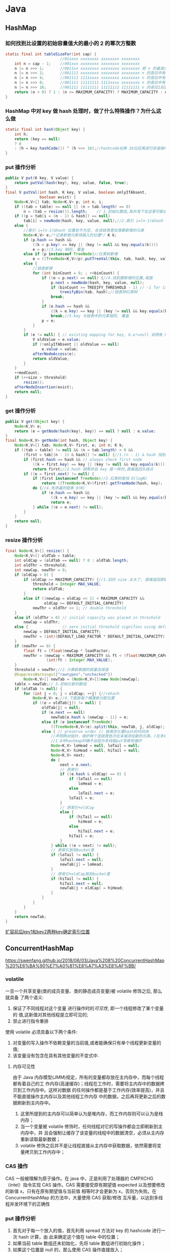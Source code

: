 * Java 
** HashMap
*** 如何找到比设置的初始容量值大的最小的 2 的幂次方整数
#+BEGIN_SRC java
static final int tableSizeFor(int cap) {
						//01xxxx xxxxxxxx xxxxxxxx xxxxxxxx
    int n = cap - 1;	//001xxx xxxxxxxx xxxxxxxx xxxxxxxx
    n |= n >>> 1;		//0011xx xxxxxxxx xxxxxxxx xxxxxxxx	把 n 的最高位为 1 的紧邻的右边的 1 位也置为了 1，这样高位中有连续两位都是 1
    n |= n >>> 2;		//001111 xxxxxxxx xxxxxxxx xxxxxxxx	n 的高位中有连续 4 个 1
    n |= n >>> 4;		//001111 1111xxxx xxxxxxxx xxxxxxxx	n 的高位中有连续 8 个 1
    n |= n >>> 8;		//001111 11111111 1111xxxx xxxxxxxx	n 的高位中有连续 16 个 1
    n |= n >>> 16;		//001111 11111111 11111111 11111111	n 的高位1后面都置为 1
    return (n < 0) ? 1 : (n >= MAXIMUM_CAPACITY) ? MAXIMUM_CAPACITY : n + 1;//010000 00000000 00000000 00000000	+1 后就相当于找比这个数大的最小的 2的整数次幂
}
#+END_SRC
*** HashMap 中对 key 做 hash 处理时，做了什么特殊操作？为什么这么做
#+BEGIN_SRC java
static final int hash(Object key) {
    int h;
    return (key == null) 
    ? 0 
    : (h = key.hashCode()) ^ (h >>> 16);//hashcode右移 16位后再进行异或操作，然后计算其对应的数组下标后，就被分到了不同的桶中，解决了哈希碰撞问题，思想就是把高位和低位混合进行计算，提高分散性
}
#+END_SRC
*** put 操作分析
#+BEGIN_SRC java
public V put(K key, V value) {
    return putVal(hash(key), key, value, false, true);
}
final V putVal(int hash, K key, V value, boolean onlyIfAbsent,
               boolean evict) {
    Node<K,V>[] tab; Node<K,V> p; int n, i;
    if ((tab = table) == null || (n = tab.length) == 0)
        n = (tab = resize()).length;    // 1.初始化数组,高并发下在这里可能会丢失数据
    if ((p = tab[i = (n - 1) & hash]) == null)
        tab[i] = newNode(hash, key, value, null);//2.索引 i=(n-1)&hash 位置处为空, 创建新节点
    else {
        //索引 i=(n-1)&hash 位置处不为空, 在该链表里处理要新增的元素
        Node<K,V> e;/*记录新增元素待插入的位置*/ K k;
        if (p.hash == hash &&
            ((k = p.key) == key || (key != null && key.equals(k))))
            e = p;//3.key 相同, 覆盖
        else if (p instanceof TreeNode)//红黑树新增
            e = ((TreeNode<K,V>)p).putTreeVal(this, tab, hash, key, value);
        else {
            //链表新增
            for (int binCount = 0; ; ++binCount) {
                if ((e = p.next) == null) {//4.找到要新增的位置,尾插
                    p.next = newNode(hash, key, value, null);
                    if (binCount >= TREEIFY_THRESHOLD - 1) // -1 for 1st
                        treeifyBin(tab, hash);//链表转红黑树
                    break;
                }
                if (e.hash == hash &&
                    ((k = e.key) == key || (key != null && key.equals(k))))
                    break;//5.key 与链表中的元素相同, 覆盖
                p = e;
            }
        }
        if (e != null) { // existing mapping for key, 6.e!=null 说明有 hash 冲突, e 即为要覆盖的位置
            V oldValue = e.value;
            if (!onlyIfAbsent || oldValue == null)
                e.value = value;
            afterNodeAccess(e);
            return oldValue;
        }
    }
    ++modCount;
    if (++size > threshold)
        resize();
    afterNodeInsertion(evict);
    return null;
}
#+END_SRC
*** get 操作分析
#+BEGIN_SRC java
public V get(Object key) {
    Node<K,V> e;
    return (e = getNode(hash(key), key)) == null ? null : e.value;
}
final Node<K,V> getNode(int hash, Object key) {
    Node<K,V>[] tab; Node<K,V> first, e; int n; K k;
    if ((tab = table) != null && (n = tab.length) > 0 &&
        (first = tab[(n - 1) & hash]) != null) {//1.(n - 1) & hash 找到 key 所在的位置
        if (first.hash == hash && // always check first node
            ((k = first.key) == key || (key != null && key.equals(k))))
            return first;//2.hash 相等并且 key 是一样的,直接返回头结点
        if ((e = first.next) != null) {
            if (first instanceof TreeNode)//3.红黑树查找 O(logN)
                return ((TreeNode<K,V>)first).getTreeNode(hash, key);
            do {//4.先序遍历链表 O(N)
                if (e.hash == hash &&
                    ((k = e.key) == key || (key != null && key.equals(k))))
                    return e;
            } while ((e = e.next) != null);
        }
    }
    return null;
}
#+END_SRC
*** resize 操作分析
#+BEGIN_SRC java
final Node<K,V>[] resize() {
    Node<K,V>[] oldTab = table;
    int oldCap = (oldTab == null) ? 0 : oldTab.length;
    int oldThr = threshold;
    int newCap, newThr = 0;
    if (oldCap > 0) {
        if (oldCap >= MAXIMUM_CAPACITY) {//1.旧的 size 太大了, 直接返回原数组
            threshold = Integer.MAX_VALUE;
            return oldTab;
        }
        else if ((newCap = oldCap << 1) < MAXIMUM_CAPACITY &&
                 oldCap >= DEFAULT_INITIAL_CAPACITY)
            newThr = oldThr << 1; // double threshold
    }
    else if (oldThr > 0) // initial capacity was placed in threshold
        newCap = oldThr;
    else {               // zero initial threshold signifies using defaults
        newCap = DEFAULT_INITIAL_CAPACITY;
        newThr = (int)(DEFAULT_LOAD_FACTOR * DEFAULT_INITIAL_CAPACITY);
    }
    if (newThr == 0) {
        float ft = (float)newCap * loadFactor;
        newThr = (newCap < MAXIMUM_CAPACITY && ft < (float)MAXIMUM_CAPACITY ?
                  (int)ft : Integer.MAX_VALUE);
    }
    threshold = newThr;//2.计算新数据的容量及阈值
    @SuppressWarnings({"rawtypes","unchecked"})
        Node<K,V>[] newTab = (Node<K,V>[])new Node[newCap];
    table = newTab;// 3.初始化新的数组
    if (oldTab != null) {
        for (int j = 0; j < oldCap; ++j) {//rehash
            Node<K,V> e;//4.下面是每个桶重新分配位置
            if ((e = oldTab[j]) != null) {
                oldTab[j] = null;
                if (e.next == null)
                    newTab[e.hash & (newCap - 1)] = e;
                else if (e instanceof TreeNode)
                    ((TreeNode<K,V>)e).split(this, newTab, j, oldCap);
                else { // preserve order // 链表优化重hash的代码块
                    //声明两对指针，维护两个连链表依次在末端添加新的元素。(在多线程操作的情况下，无非是第二个线程重复第一个线程一模一样的操作)
                    //1.8中hashmap的确不会因为多线程put导致死循环
                    Node<K,V> loHead = null, loTail = null;
                    Node<K,V> hiHead = null, hiTail = null;
                    Node<K,V> next;
                    do {
                        next = e.next;
                        // 原索引
                        if ((e.hash & oldCap) == 0) {
                            if (loTail == null)
                                loHead = e;
                            else
                                loTail.next = e;
                            loTail = e;
                        }
                        // 原索引+oldCap
                        else {
                            if (hiTail == null)
                                hiHead = e;
                            else
                                hiTail.next = e;
                            hiTail = e;
                        }
                    } while ((e = next) != null);
                    // 原索引放到bucket里
                    if (loTail != null) {
                        loTail.next = null;
                        newTab[j] = loHead;
                    }
                    // 原索引+oldCap放到bucket里
                    if (hiTail != null) {
                        hiTail.next = null;
                        newTab[j + oldCap] = hiHead;
                    }
                }
            }
        }
    }
    return newTab;
}
#+END_SRC
[[https://awps-assets.meituan.net/mit-x/blog-images-bundle-2016/4d8022db.png][扩容前后key1和key2两种key确定索引位置]]
** ConcurrentHashMap
https://swenfang.github.io/2018/06/03/Java%208%20ConcurrentHashMap%20%E6%BA%90%E7%A0%81%E8%A7%A3%E8%AF%BB/
*** volatile
一旦一个共享变量(类的成员变量、类的静态成员变量)被 volatile 修饰之后, 那么就具备
了两个语义:
1. 保证了不同线程对这个变量 进行操作时的[[内存可见性][可见性]], 即一个线程修改了某个变量的
 值,这新值对其他线程是立即可见的;
2. 禁止进行指令重排
 
使用 volatile 必须具备以下两个条件:
1. 对变量的写入操作不依赖变量的当前值,或者能确保只有单个线程更新变量的值;
2. 该变量没有包含在具有其他变量的不变式中.
**** 内存可见性
由于 Java 内存模型(JMM)规定，所有的变量都存放在主内存中，而每个线程都有着自己的工
作内存(高速缓存)；线程在工作时，需要将主内存中的数据拷贝到工作内存中。这样对数据
的任何操作都是基于工作内存(效率提高)，并且不能直接操作主内存以及其他线程工作内存
中的数据，之后再将更新之后的数据刷新到主内存中。
1. 这里所提到的主内存可以简单认为是堆内存，而工作内存则可以认为是栈内存；
2. 当一个变量被 volatile 修饰时，任何线程对它的写操作都会立即刷新到主内存中，并
   且会强制让缓存了该变量的线程中的数据清空，必须从主内存重新读取最新数据；
3. volatile 修饰之后并不是让线程直接从主内存中获取数据，依然需要将变量拷贝到工作内存中；
*** CAS 操作
CAS 一般被理解为原子操作。在 java 中，正是利用了处理器的 CMPXCHG（intel）指令实现 CAS
操作。CAS 需要接受原有期望值 expected 以及想要修改的新值 x，只有在原有期望值与当前值
相等时才会更新为 x，否则为失败。在 ConcurrentHashMap 的方法中，大量使用 CAS 获取/修改
互斥量，以达到多线程并发环境下的正确性
*** put 操作分析
1. 首先对于每一个放入的值，首先利用 spread 方法对 key 的 hashcode 进行一次 hash 计算，由
   此来确定这个值在 table 中的位置；
2. 如果当前 table 数组还未初始化，先将 table 数组进行初始化操作；
3. 如果这个位置是 null 的，那么使用 CAS 操作直接放入；
4. 如果这个位置存在结点，说明发生了 hash 碰撞，首先判断这个节点的类型。如果该节点
   fh==MOVED(代表 forwardingNode,数组正在进行扩容)的话，说明正在进行扩容；
5. 如果是链表节点（fh>0）,则得到的结点就是 hash 值相同的节点组成的链表的头节点。需
   要依次向后遍历确定这个新加入的值所在位置。如果遇到 hash 值与 key 值都与新加入节点
   是一致的情况，则只需要更新 value 值即可。否则依次向后遍历，直到链表尾插入这个结
   点；
6. 如果这个节点的类型是 TreeBin 的话，直接调用红黑树的插入方法进行插入新的节点；
7. 插入完节点之后再次检查链表长度，如果长度大于 8，就把这个链表转换成红黑树；
8. 对当前容量大小进行检查，如果超过了临界值（实际大小*加载因子）就需要扩容。
#+BEGIN_SRC java
  final V putVal(K key, V value, boolean onlyIfAbsent) {
      // 不允许 key 和 value 为空
      if (key == null || value == null) throw new NullPointerException();
      // 1.计算 key 的 hash 值(计算新节点的hash值)
      int hash = spread(key.hashCode()); // 返回 (h^(h>>>16))&HASH_BITS
      int binCount = 0;
      // 获取当前table，进入死循环,直到插入成功！
      for (Node<K,V>[] tab = table;;) { 
          Node<K,V> f; int n, i, fh;
          // 2. 如果当前 table 还没初始化先调用 initTable 方法将 tab 进行初始化
          if (tab == null || (n = tab.length) == 0)
              tab = initTable(); // 如果table为空，执行初始化，也即是延迟初始化
          // 3. tab中索引为i的位置的元素为null,则直接使用 CAS 将值插入即可
          // 如果bin为空，则采用cas算法赋值，无需加锁
          else if ((f = tabAt(tab, i = (n - 1) & hash)) == null) {
              if (casTabAt(tab, i, null,new Node<K,V>(hash, key, value, null)))
                  // 直接设置为桶首节点成功，退出死循环（出口之一）
                  break;              
          }
          // 4. 当前正在扩容
          // 当前桶首节点正在特殊的扩容状态下，当前线程尝试参与扩容
          // 然后重新进入死循环
          //f.hash == MOVED 表示为：ForwardingNode，说明其他线程正在扩容
          else if ((fh = f.hash) == MOVED) // MOVED = -1 
              tab = helpTransfer(tab, f); // 当发现其他线程扩容时，帮其扩容
         // 通过桶首节点，将新节点加入table
          else {
              V oldVal = null;
              // 获取桶首节点实例对象锁，进入临界区进行添加操作
              synchronized (f) {
                  // 再判断以此f是否仍是第一个Node，如果不是，退出临界区，重复添加操作
                  if (tabAt(tab, i) == f) {
                      //5. 当前为链表，在链表中插入新的键值对
                      if (fh >= 0) { // 桶首节点hash值>0，表示为链表
                          binCount = 1;
                          for (Node<K,V> e = f;; ++binCount) {
                              K ek;
                              // 找到hash值相同的key,覆盖旧值即可
                              if (e.hash == hash &&
                                  ((ek = e.key) == key ||
                                   (ek != null && key.equals(ek)))) {
                                  oldVal = e.val;
                                  // 仅 putIfAbsent() 方法中的 onlyIfAbsend 为 true;
                                  if (!onlyIfAbsent)
                                      // putIfAbsend() 包含 key 则返回 get ,否则 put 并返回
                                      e.val = value; 
                                  break;
                              }
                              Node<K,V> pred = e;
                              //如果到链表末尾仍未找到，则直接将新值插入到链表末尾即可
                              if ((e = e.next) == null) {
                                  pred.next = new Node<K,V>(hash, key,
                                                            value, null);
                                  break;
                              }
                          }
                      }
                      // 桶首节点为Node子类型TreeBin，表示为红黑树
                      // 6.当前为红黑树，将新的键值对插入到红黑树中
                      else if (f instanceof TreeBin) {
                          Node<K,V> p;
                          binCount = 2;
                          // 调用putTreeVal方法，插入新值
                          if ((p = ((TreeBin<K,V>)f).putTreeVal(hash, key,
                                                         value)) != null) {
                              // key已经存在，则替换
                              oldVal = p.val;
                              if (!onlyIfAbsent)
                                  p.val = value;
                          }
                      }
                  }
              }
               // 7.插入完键值对后再根据实际大小看是否需要转换成红黑树
              if (binCount != 0) {
                  if (binCount >= TREEIFY_THRESHOLD)
                      // 插入新节点后，达到链表转换红黑树阈值，则执行转换操作
                      // 此函数内部会判断是树化，还是扩容：tryPresize
                      treeifyBin(tab, i);
                  // 退出死循环（出口之二）
                  if (oldVal != null)
                      return oldVal;
                  break;
              }
          }
      }
      // 更新计算count时的base和counterCells数组
      //8.对当前容量大小进行检查，如果超过了临界值（实际大小*加载因子）就需要扩容 
      addCount(1L, binCount);
      return null;
  }
#+END_SRC
*** get 操作分析
e = tabAt(tab, (n - 1) & h)) != null, tabAt 用了 Unsafe 的 getObjectVolatile，对
volatile 域的写入操作 happens-before 于每一个后续对同一域的读操作。所以不管其他线程
对 table 链表或树的修改，都对 get 读取可见。
#+BEGIN_SRC java
  public V get(Object key) {
      Node<K,V>[] tab; Node<K,V> e, p; int n, eh; K ek;
       // 1. 重hash
      int h = spread(key.hashCode());

      // 2. table[i]桶节点的key与查找的key相同，则直接返回
      if ((tab = table) != null && (n = tab.length) > 0 &&
          // 唯一一处volatile读操作
          (e = tabAt(tab, (n - 1) & h)) != null) {  
          // 注意：因为容器大小为2的次方，所以 h mod n = h & (n -1)
      
          if ((eh = e.hash) == h) {// 如果hash值相等
              // 检查第一个Node
              if ((ek = e.key) == key || (ek != null && key.equals(ek)))
                  return e.val;
          }
          // hash为负表示是扩容中的ForwardingNode节点
          // 直接调用ForwardingNode的find方法(可以是代理到扩容中的nextTable)
          // 3. 当前节点hash小于0说明为树节点，在红黑树中查找即可
          else if (eh < 0)
              return (p = e.find(h, key)) != null ? p.val : null;
          // 遍历链表，对比key值
          // 通过next指针，逐一查找
          while ((e = e.next) != null) {
              //4. 从链表中查找，查找到则返回该节点的value，否则就返回null即可
              if (e.hash == h &&
                  ((ek = e.key) == key || (ek != null && key.equals(ek))))
                  return e.val;
          }
      }
      return null;
  }
#+END_SRC
*** transfer 操作分析
1. 构建一个 nextTable,它的容量是原来的两倍，这个操作是单线程完成的。新建 table 数组
   的代码为:Node<K,V>[] nt = (Node<K,V>[])new Node<?,?>[n << 1],在原容量大小的基
   础上右移一位。
2. 将原来 table 中的元素复制到 nextTable 中，主要是遍历复制的过程。根据运算得到当前
   遍历的数组的位置 i，然后利用 tabAt 方法获得 i 位置的元素再进行判断：
   - 如果这个位置为空，就在原 table 中的 i 位置放入 forwardNode 节点，这个也是触发并发扩容的关键点；
   - 如果这个位置是 Node 节点（fh>=0），如果它是一个链表的头节点，就构造一个反序链
     表，把他们分别放在 nextTable 的 i 和 i+n 的位置上
   - 如果这个位置是 TreeBin 节点（fh<0），也做一个反序处理，并且判断是否需要
     untreefi，把处理的结果分别放在 nextTable 的 i 和 i+n 的位置上
   - 遍历过所有的节点以后就完成了复制工作，这时让 nextTable 作为新的 table，并且更
     新 sizeCtl 为新容量的 0.75 倍 ，完成扩容。设置为新容量的 0.75 倍代码为 sizeCtl =
     (n << 1) - (n >>> 1)，仔细体会下是不是很巧妙，n<<1 相当于 n 右移一位表示 n 的两
     倍即 2n,n>>>1 左右一位相当于 n 除以 2 即 0.5n,然后两者相减为 2n-0.5n=1.5n,是不是刚
     好等于新容量的 0.75 倍即 2n*0.75=1.5n。
#+BEGIN_SRC java
  private final void transfer(Node<K,V>[] tab, Node<K,V>[] nextTab) {
      int n = tab.length, stride;
      //计算每次迁移的node个数（MIN_TRANSFER_STRIDE该值作为下限，以避免扩容线程过多）
      if ((stride = (NCPU > 1) ? (n >>> 3) / NCPU : n) < MIN_TRANSFER_STRIDE)
          // 确保每次迁移的node个数不少于16个
          stride = MIN_TRANSFER_STRIDE; 
      // nextTab为扩容中的临时table
      if (nextTab == null) {
          try {
              //扩容一倍  
              @SuppressWarnings("unchecked")
              // 1. 新建一个 node 数组，容量为之前的两倍
              Node<K,V>[] nt = (Node<K,V>[])new Node<?,?>[n << 1];
              nextTab = nt;
          } catch (Throwable ex) {      // try to cope with OOME
              sizeCtl = Integer.MAX_VALUE;
              return;
          }
          nextTable = nextTab;
          // transferIndex为扩容复制过程中的桶首节点遍历索引
          // 所以从n开始，表示从后向前遍历
          transferIndex = n;
      }
      int nextn = nextTab.length;
      // ForwardingNode是Node节点的直接子类，是扩容过程中的特殊桶首节点
      // 该类中没有key,value,next
      // hash值为特定的-1
      // 附加Node<K,V>[] nextTable变量指向扩容中的nextTab
      // 在find方法中，将扩容中的查询操作导入到nextTab上
      //2. 新建forwardingNode引用，在之后会用到
      ForwardingNode<K,V> fwd = new ForwardingNode<K,V>(nextTab);
      boolean advance = true;
      // 循环的关键变量，判断是否已经扩容完成，完成就 return , 退出循环
      boolean finishing = false; 
       //【1】逆序迁移已经获取到的hash桶集合，如果迁移完毕，则更新transferIndex，
       // 获取下一批待迁移的hash桶
       //【2】如果transferIndex=0，表示所以hash桶均被分配，将i置为-1，
      // 准备退出transfer方法
      for (int i = 0, bound = 0;;) {
          Node<K,V> f; int fh;
          // 3. 确定遍历中的索引i（更新待迁移的hash桶索引）
          // 循环的关键 i , i-- 操作保证了倒叙遍历数组
          while (advance) {
              int nextIndex, nextBound;
              // 更新迁移索引i
              if (--i >= bound || finishing)
                  advance = false;
              // transferIndex = 0表示table中所有数组元素都已经有其他线程负责扩容
              // nextIndex=transferIndex=n=tab.length(默认16)
              else if ((nextIndex = transferIndex) <= 0) {
                  // transferIndex<=0表示已经没有需要迁移的hash桶，
                  // 将i置为-1，线程准备退出
                  i = -1;
                  advance = false;
              }
           //cas无锁算法设置 transferIndex = transferIndex - stride     
           // 尝试更新transferIndex，获取当前线程执行扩容复制的索引区间
           // 更新成功，则当前线程负责完成索引为(nextBound，nextIndex)之间的桶首节点扩容
           //当迁移完bound这个桶后，尝试更新transferIndex，获取下一批待迁移的hash桶
              else if (U.compareAndSwapInt
                       (this, TRANSFERINDEX, nextIndex,
                        nextBound = (nextIndex > stride ?
                                     nextIndex - stride : 0))) {
                  bound = nextBound;
                  i = nextIndex - 1;
                  advance = false;
              }
          } //退出transfer
          //4.将原数组中的元素复制到新数组中去
          //4.5 for循环退出，扩容结束修改sizeCtl属性
  // i<0 说明已经遍历完旧的数组tab;i>=n什么时候有可能呢？在下面看到i=n,所以目前i最大应该是n吧
  // i+n>=nextn,nextn=nextTab.length,所以如果满足i+n>=nextn说明已经扩容完成
          if (i < 0 || i >= n || i + n >= nextn) {
              int sc;
              if (finishing) {   // a
                  //最后一个迁移的线程，recheck后，做收尾工作，然后退出
                  nextTable = null;
                  table = nextTab;
                  // 扩容成功，设置新sizeCtl，仍然为总大小的0.75
                  sizeCtl = (n << 1) - (n >>> 1);
                  return;
              }
        
              // 第一个扩容的线程，执行transfer方法之前，会设置 sizeCtl = 
              // (resizeStamp(n) << RESIZE_STAMP_SHIFT) + 2)  
              // 后续帮其扩容的线程，执行transfer方法之前，会设置 sizeCtl = sizeCtl+1
              // 每一个退出transfer的方法的线程，退出之前，会设置 sizeCtl = sizeCtl-1
              // 那么最后一个线程退出时：
              // 必然有sc == (resizeStamp(n) << RESIZE_STAMP_SHIFT) + 2)，
              // 即 (sc - 2) == resizeStamp(n) << RESIZE_STAMP_SHIFT
          
              if (U.compareAndSwapInt(this, SIZECTL, sc = sizeCtl, sc - 1)) {                  
                  // 如果有多个线程进行扩容，那么这个值在第二个线程以后就不会相等，因为 
                  // sizeCtl 已经被减1了，所以后面的线程只能直接返回，
                  // 始终保证只有一个线程执行了a(上面的注释a)
                  if ((sc - 2) != resizeStamp(n) << RESIZE_STAMP_SHIFT)
                      return;
                  // finishing 和 advance 保证线程已经扩容完成了可以退出循环
                  finishing = advance = true;
                  //最后退出的线程要重新check下是否全部迁移完毕
                  i = n;
              }
          }
          // 当前table节点为空，不需要复制，直接放入ForwardingNode
          //4.1 当前数组中第i个元素为null，用CAS设置成特殊节点forwardingNode(可以理解成占位符)
          // 如果 tab[i] 为 null,那么就把 fwd 插入到 tab[i],表明这个节点已经处理过了
          else if ((f = tabAt(tab, i)) == null)
              advance = casTabAt(tab, i, null, fwd);
          // 当前table节点已经是ForwardingNode
          // 表示已经被其他线程处理了，则直接往前遍历
          // 通过CAS读写ForwardingNode节点状态，达到多线程互斥处理
          // 4.2 如果遍历到ForwardingNode节点说明这个点已经被处理过了直接跳过
          // 这里是控制并发扩容的核心
          // 如果 f.hash=-1 的话说明该节点为 ForwardingNode,说明该节点已经处理过了
          else if ((fh = f.hash) == MOVED)
              advance = true; 
          //迁移node节点
          else {
              // 锁住当前桶首节点
              synchronized (f) {
                  if (tabAt(tab, i) == f) {
                      Node<K,V> ln, hn;
                      // 链表节点复制(链表迁移)
                      if (fh >= 0) {
                      // 4.3 处理当前节点为链表的头结点的情况，构造两个链表，一个是原链表  
                      // 另一个是原链表的反序排列
                          int runBit = fh & n;
                          Node<K,V> lastRun = f;
              //将node链表，分成2个新的node链表
              // 这边还对链表进行遍历，这边的算法和hashMap的算法又不一样了，对半拆分
              // 把链表拆分为，hash&n 等于0和不等于0的，然后分别放在新表的i和i+n位置             
              // 此方法同 HashMap 的 resize
                          for (Node<K,V> p = f.next; p != null; p = p.next) {
                              int b = p.hash & n;
                              if (b != runBit) {
                                  runBit = b;
                                  lastRun = p;
                              }
                          }
                          if (runBit == 0) {
                              ln = lastRun;
                              hn = null;
                          }
                          else {
                              hn = lastRun;
                              ln = null;
                          }
                          for (Node<K,V> p = f; p != lastRun; p = p.next) {
                              int ph = p.hash; K pk = p.key; V pv = p.val;
                              if ((ph & n) == 0)
                                  ln = new Node<K,V>(ph, pk, pv, ln);
                              else
                                  hn = new Node<K,V>(ph, pk, pv, hn);
                          }
                          //将新node链表赋给nextTab
                          //在nextTable的i位置上插入一个链表
                          setTabAt(nextTab, i, ln);
                          //在nextTable的i+n的位置上插入另一个链表
                          setTabAt(nextTab, i + n, hn);
                          // 扩容成功后，设置ForwardingNode节点
                          //在table的i位置上插入forwardNode节点表示已经处理过该节点
                          // 把已经替换的节点的旧tab的i的位置用fwd替换，fwd包含nextTab
                          setTabAt(tab, i, fwd);
                          //设置advance为true 返回到上面的while循环中 就可以执行i--操作
                          advance = true;
                      }
                      // 红黑树节点复制(红黑树迁移)
                      //4.4 处理当前节点是TreeBin时的情况，操作和上面的类似
                      else if (f instanceof TreeBin) {
                          TreeBin<K,V> t = (TreeBin<K,V>)f;
                          TreeNode<K,V> lo = null, loTail = null;
                          TreeNode<K,V> hi = null, hiTail = null;
                          int lc = 0, hc = 0;
                          for (Node<K,V> e = t.first; e != null; e = e.next) {
                              int h = e.hash;
                              TreeNode<K,V> p = new TreeNode<K,V>
                                  (h, e.key, e.val, null, null);
                              if ((h & n) == 0) {
                                  if ((p.prev = loTail) == null)
                                      lo = p;
                                  else
                                      loTail.next = p;
                                  loTail = p;
                                  ++lc;
                              }
                              else {
                                  if ((p.prev = hiTail) == null)
                                      hi = p;
                                  else
                                      hiTail.next = p;
                                  hiTail = p;
                                  ++hc;
                              }
                          }
                          // 判断扩容后是否还需要红黑树
                          ln = (lc <= UNTREEIFY_THRESHOLD) ? untreeify(lo) :
                              (hc != 0) ? new TreeBin<K,V>(lo) : t;
                          hn = (hc <= UNTREEIFY_THRESHOLD) ? untreeify(hi) :
                              (lc != 0) ? new TreeBin<K,V>(hi) : t;
                          setTabAt(nextTab, i, ln);
                          setTabAt(nextTab, i + n, hn);
                          // 扩容成功后，设置ForwardingNode节点
                          setTabAt(tab, i, fwd);
                          advance = true;
                      }
                  }
              }
          }
      }
  }
#+END_SRC
*** initTable 操作分析
若当前已经有一个线程正在初始化即 sizeCtl 值变为-1，这个时候其他线程在 If 判断为 true
从而调用 Thread.yield()让出 CPU 时间片。正在进行初始化的线程会调用
U.compareAndSwapInt 方法将 sizeCtl 改为-1 即正在初始化的状态。
#+BEGIN_SRC java
  private final Node<K,V>[] initTable() {
      Node<K,V>[] tab; int sc;
      while ((tab = table) == null || tab.length == 0) {
          // 前文提及sizeCtl是重要的控制变量
          // sizeCtl = -1 表示正在初始化
          if ((sc = sizeCtl) < 0)
              // 已经有其他线程在执行初始化，则主动让出cpu
              // 1. 保证只有一个线程正在进行初始化操作
              Thread.yield();
      
          // 利用CAS操作设置sizeCtl为-1
          // 设置成功表示当前线程为执行初始化的唯一线程
          // 此处进入临界区
          else if (U.compareAndSwapInt(this, SIZECTL, sc, -1)) {
              try {
                  // 由于让出cpu的线程也会后续进入该临界区
                  // 需要进行再次确认table是否为null
                  if ((tab = table) == null || tab.length == 0) {
                      // 2. 得出数组的大小
                      int n = (sc > 0) ? sc : DEFAULT_CAPACITY;
                      @SuppressWarnings("unchecked")
                      // 3. 这里才真正的初始化数组，即分配Node数组
                      Node<K,V>[] nt = (Node<K,V>[])new Node<?,?>[n];
                      table = tab = nt;
                      // 默认负载为0.75
                      // 4. 计算数组中可用的大小：实际大小n*0.75（加载因子）
                      sc = n - (n >>> 2);
                  }
              } finally {
                  sizeCtl = sc;
              }
              // 退出死循环的唯一出口
              break;
          }
      }
      return tab;
  }
#+END_SRC
** CopyOnWriteArrayList
CopyOnWrite 容器也是一种读写分离的思想，延时更新的策略是通过在写的时候针对的是不
同的数据容器来实现的，放弃数据实时性达到数据的最终一致性。
#+BEGIN_SRC java
  public boolean add(E e) {
      final ReentrantLock lock = this.lock;
      //1. 使用Lock,保证写线程在同一时刻只有一个
      lock.lock();
      try {
          //2. 获取旧数组引用
          Object[] elements = getArray();
          int len = elements.length;
          //3. 创建新的数组，并将旧数组的数据复制到新数组中
          Object[] newElements = Arrays.copyOf(elements, len + 1);
          //4. 往新数组中添加新的数据
          newElements[len] = e;
          //5. 将旧数组引用指向新的数组
          setArray(newElements);
          return true;
      } finally {
          lock.unlock();
      }
  }
#+END_SRC
***  优点
 1. 数据一致性完整，为什么？因为加锁了，并发数据不会乱
 2. 解决了像 ArrayList、Vector 这种集合多线程遍历迭代问题，记住，Vector 虽然线程安
    全，只不过是加了 synchronized 关键字，迭代问题完全没有解决
*** 缺点
 1. 耗内存(写时复制)
 2. 数据一致性延迟
*** 使用场景
 1. 读多写少（白名单，黑名单，商品类目的访问和更新场景），为什么？因为写的时候会
    复制新集合
 2. 集合不大，为什么？因为写的时候会复制新集合
 3. 实时性要求不高，为什么，因为有可能会读取到旧的集合数据
** ThreadPoolExecutor
1. 调用 ThreadPoolExecutor 的 execute 提交线程，首先检查 CorePool，如果 CorePool 内的线
   程小于 CorePoolSize，新创建线程执行任务。
2. 如果当前 CorePool 内的线程大于等于 CorePoolSize，那么将线程加入到 BlockingQueue。
3. 如果不能加入 BlockingQueue，在小于 MaxPoolSize 的情况下创建线程执行任务。
4. 如果线程数大于等于 MaxPoolSize，那么执行拒绝策略。
*** 线程池的创建
1. corePoolSize  核心线程池大小
2. maximumPoolSize  线程池最大容量
3. keepAliveTime 线程存活时间
4. unit 时间单位
5. workQueue 工作任务队列
6. threadFactory 线程工厂
7. handler 拒绝策略
   - AbortPolicy 抛异常,拒绝
   - DiscardPolicy 什么都不做,丢弃
   - DiscardOldestPolicy 丢弃最老的任务
   - CallerRunsPolicy 在当前线程执行任务
#+BEGIN_SRC java
  public ThreadPoolExecutor(int corePoolSize,
                            int maximumPoolSize,
                            long keepAliveTime,
                            TimeUnit unit,
                            BlockingQueue<Runnable> workQueue,
                            ThreadFactory threadFactory,
                            RejectedExecutionHandler handler) {
      if (corePoolSize < 0 ||
          maximumPoolSize <= 0 ||
          maximumPoolSize < corePoolSize ||
          keepAliveTime < 0)
          throw new IllegalArgumentException();
      if (workQueue == null || threadFactory == null || handler == null)
          throw new NullPointerException();
      this.corePoolSize = corePoolSize;
      this.maximumPoolSize = maximumPoolSize;
      this.workQueue = workQueue;
      this.keepAliveTime = unit.toNanos(keepAliveTime);
      this.threadFactory = threadFactory;
      this.handler = handler;
  }
#+END_SRC
**** allowCoreThreadTimeOut
1. false. default core threads stay alive even when idle.
2. true. core threads use keepAliveTime to time out waiting for work.
允许核心线程超过空闲时间被销毁
**** prestartAllCoreThreads & prestartCoreThread
By default, even core threads are initially created and
started only when new tasks arrive, but this can be overridden
dynamically using method {@link #prestartCoreThread} or {@link
#prestartAllCoreThreads}.  You probably want to prestart threads if
you construct the pool with a non-empty queue.
预创建核心线程
***  线程池状态
[[./images/threadpoolexecutor状态转移.png][状态转移图]]
#+BEGIN_SRC java
  private static final int COUNT_BITS = Integer.SIZE - 3;
  private static final int CAPACITY   = (1 << COUNT_BITS) - 1;
  // runState is stored in the high-order bits
  private static final int RUNNING    = -1 << COUNT_BITS; //运行状态，可以添加新任务，也可以处理阻塞队列中的任务。
  private static final int SHUTDOWN   =  0 << COUNT_BITS; //待关闭状态，不再接受新的任务，会继续处理阻塞队列中的任务。 
  private static final int STOP       =  1 << COUNT_BITS; //停止状态，不再接受新的任务，不会执行阻塞队列中的任务，打断正在执行的任务。 
  private static final int TIDYING    =  2 << COUNT_BITS; //整理状态，所有任务都处理完毕，workerCount为0，线程转到该状态将会运行terminated()钩子方法。
  private static final int TERMINATED =  3 << COUNT_BITS; //终止状态，terminated()方法执行完毕。
  // Packing and unpacking ctl
  private static int runStateOf(int c)     { return c & ~CAPACITY; }
  private static int workerCountOf(int c)  { return c & CAPACITY; }
  private static int ctlOf(int rs, int wc) { return rs | wc; }
#+END_SRC
** ThreadLocal
http://www.jasongj.com/java/threadlocal/
1. ThreadLocal 并不是用来解决线程间共享数据的问题;
2. ThreadLocal 通过隐式的在不同线程内创建独立实例副本避免了实例线程安全的问题;
3. 每个线程持有一个 ThreadLocalMap, 并维护了 ThreadLocal 对象与具体实例的映射, 该
   ThreadLocalMap 由于只被持有它的线程访问, 故不存在线程安全及锁的问题;
4. ThreadLocalMap 的 Entry 对 ThreadLocal 的引用为弱引用, 避免了 ThreadLocal 对象
   无被回收的问题;
5. ThreadLocalMap 的 set 方法通过 replaceStaleEntry 方法回收键为 null 的 Entry 对
   象的值(即具体的实例)以及 Entry 对象本身从而防止内存泄漏;
6. ThreadLocal 适用于在线程间隔离
***  设置实例
该方法先获取该线程的 ThreadLocalMap 对象，然后直接将 ThreadLocal 对象（即代码中
的 this）与目标实例的映射添加进 ThreadLocalMap 中。当然，如果映射已经存在，就直
接覆盖。另外，如果获取到的 ThreadLocalMap 为 null，则先创建该 ThreadLocalMap 对
象。
#+BEGIN_SRC java
  public void set(T value) {
    Thread t = Thread.currentThread();
    ThreadLocalMap map = getMap(t);
    if (map != null)
      map.set(this, value);
    else
      createMap(t, value);
  }
#+END_SRC
***  读取实例
获取到 ThreadLocalMap 后，通过 map.getEntry(this)方法获取该 ThreadLocal 在当前线
程的 ThreadLocalMap 中对应的 Entry。该方法中的 this 即当前访问的 ThreadLocal 对
象。

如果获取到的 Entry 不为 null，从 Entry 中取出值即为所需访问的本线程对应的实例。
如果获取到的 Entry 为 null，则通过 setInitialValue()方法设置该 ThreadLocal 变量在
该线程中对应的具体实例的初始值。
#+BEGIN_SRC java
  public T get() {
    Thread t = Thread.currentThread();
    ThreadLocalMap map = getMap(t);
    if (map != null) {
      ThreadLocalMap.Entry e = map.getEntry(this);
      if (e != null) {
        @SuppressWarnings("unchecked")
        T result = (T)e.value;
        return result;
      }
    }
    return setInitialValue();
  }
  ThreadLocalMap getMap(Thread t) {
    return t.threadLocals;
  }
#+END_SRC
***  防止内存泄漏
对于已经不再被使用且已被回收的 ThreadLocal 对象，它在每个线程内对应的实例由于被
线程的 ThreadLocalMap 的 Entry 强引用，无法被回收，可能会造成内存泄漏。

针对该问题，ThreadLocalMap 的 set 方法中，通过 replaceStaleEntry 方法将所有键为
null 的 Entry 的值设置为 null，从而使得该值可被回收。另外，会在 rehash 方法中通
过 expungeStaleEntry 方法将键和值为 null 的 Entry 设置为 null 从而使得该 Entry
可被回收。通过这种方式，ThreadLocal 可防止内存泄漏。
#+BEGIN_SRC java
  private void set(ThreadLocal<?> key, Object value) {
    Entry[] tab = table;
    int len = tab.length;
    int i = key.threadLocalHashCode & (len-1);

    for (Entry e = tab[i]; e != null; e = tab[i = nextIndex(i, len)]) {
      ThreadLocal<?> k = e.get();
      if (k == key) {
        e.value = value;
        return;
      }
      if (k == null) {
        replaceStaleEntry(key, value, i);
        return;
      }
    }
    tab[i] = new Entry(key, value);
    int sz = ++size;
    if (!cleanSomeSlots(i, sz) && sz >= threshold)
      rehash();
  }
#+END_SRC
***  适用场景
 1. 每个线程需要自己单独的实例
 2. 实例需要在多个方法中共享, 但是不希望被多个线程共享
** AbstractQueuedSynchronizer
*** ReentrantLock  可重入锁
https://mp.weixin.qq.com/s?__biz=MzU0OTk3ODQ3Ng==&mid=2247484094&idx=1&sn=b337161f934b1c27ff1f059350ef5e65&chksm=fba6eabdccd163abc8978b65e155d79a133f20ee8a5bff79a33ed20a050c2bd576581db69fe6&mpshare=1&scene=1&srcid=0608yIcfsyrDG1NIBSsF58jq%23rd
****  公平锁
#+BEGIN_SRC java
  protected final boolean tryAcquire(int acquires) {
      final Thread current = Thread.currentThread();
      int c = getState();
      if (c == 0) {
          if (!hasQueuedPredecessors()/*先判断 AQS 的等待队列里是不是有其他线程在排队*/ &&
              compareAndSetState(0, acquires)) {
              setExclusiveOwnerThread(current);
              return true;
          }
      }
      else if (current == getExclusiveOwnerThread()) {
          int nextc = c + acquires;
          if (nextc < 0)
              throw new Error("Maximum lock count exceeded");
          setState(nextc);
          return true;
      }
      return false;
  }
#+END_SRC

**** 非公平锁

*** ReentrantReadWriteLock 读写锁
适合读多写少的高并发场景, 类似 Eureka 等服务注册中心的服务注册表.
加读锁时, 其他线程可以并发读, 不能并发写; 加写锁时, 不能并发读写.
* 缓存
** 缓存穿透
1. 什么是缓存穿透?
   #+begin_example
   正常情况查询的数据都是存在的. 当查询一条压根儿数据库中根本就不存在的数据, 也
   就是缓存和数据库都查询不到这条数据，但是请求每次都会打到数据库上面去.  这种查
   询不存在的数据的查询就是*缓存穿透*
   #+end_example
2. 穿透带来的问题
   #+begin_example
   试想一下，如果有黑客会对你的系统进行攻击，拿一个不存在的id 去查询数据，会产生
   大量的请求到数据库去查询。可能会导致你的数据库由于压力过大而宕掉。
   #+end_example
3. 解决办法
   - 缓存空值
     #+begin_example
     之所以会发生穿透，就是因为缓存中没有存储这些空数据的key。从而导致每次查询都
     到数据库去了。
     那么我们就可以为这些key对应的值设置为null 丢到缓存里面去。后面再出现查询这
     个key 的请求的时候，直接返回null 。
     这样，就不用在到数据库中去走一圈了，但是别忘了设置过期时间。
     #+end_example
   - BloomFilter
     #+begin_example
     在缓存之前在加一层 BloomFilter ，在查询的时候先去 BloomFilter 去查询 key 是
     否存在，如果不存在就直接返回，存在再走查缓存 -> 查 DB。
     #+end_example
4. 使用场景
   - 针对异常 key 较多,请求重复率较低的数据,没有必要进行缓存,使用 BloomFilter 直接
     过滤掉
   - 对于有限的空数据的 key,重复率较高的,可以缓存空值解决
** 缓存击穿
1. 什么是缓存击穿?
   #+begin_example
   在平常高并发的系统中，大量的请求同时查询一个 key 时，此时这个key正好失效了，
   就会导致大量的请求都打到数据库上面去。这种现象我们称为缓存击穿。
   #+end_example
2. 击穿带来的问题
   #+begin_example
   某一时刻数据库请求量剧增
   #+end_example
3. 如何解决
   #+begin_example
   击穿现象是多个线程同时去查询数据库的这条数据，那么我们可以在第一个查询数据的
   请求上使用一个 互斥锁来锁住它。其他的线程走到这一步拿不到锁就等着，等第一个线
   程查询到了数据，然后做缓存。后面的线程进来发现已经有缓存了，就直接走缓存。
   #+end_example
** 缓存雪崩
 1. 什么是缓存雪崩
    #+begin_example
    某一时刻发生大规模的缓存失效的情况，比如你的缓存服务宕机了，会有大量的请求进
    来直接打到DB上面。结果就是DB 扛不住, 挂掉
    #+end_example
 2. 解决办法
    - 事前, 使用集群缓存, 保证缓存服务的高可用
    - 事中, ehcahe 本地缓存+Hystrix 限流&降级, 避免 MySQL 被打死
    - 事后, 开启 Redis 持久化机制, 尽快回复缓存集群
** 解决热点数据集中失效的问题
对于一些热点数据来说, 当缓存失效以后会有大量的请求打到数据库, 可能导致数据库崩溃
1. 设置不同的失效时间
2. 互斥锁
** Redis 数据结构
1. String
   - int 节省内存，Redis 默认缓存了 10000 个整型值
   - embstr 长度<=44, 空间分配和释放次数从 raw 的两次降为一次
   - raw 长度>44, 没有优化
2. Set
   Set 是一个特殊的 value 为空的 Hash
   - intset Set 集合中必须是 64 位有符号的十进制整型，元素个数不能超过
     =set-max-intset-entries= （512）配置
   - hashtable
3. Sorted-Set
   - ziplist 元素个数小于 =zset-max-ziplist-entries= （128）配置，所有值都小于
     =zset-max-ziplist-value= （64）配置
   - skiplist
4. List
   - linkedlist
   - ziplist
5. Hash
   - ziplist 元素个数小于 =hash-max-ziplist-entries=（512） 配置，所有值都小于
     =hash-max-ziplist-value= （64b）配置
   - hashtable
6. BitMap String 数据结构，只不过操作的粒度变成了位，即 bit。因为 String 类型最大长
   度为 512MB，所以 bitmap 最多可以存储 2^32 个 bit。
7. GeoHash
8. HyperLogLog
9. Streams
** Redis 删除策略
1. 被动删除 读写一个已过期的 key 时触发
2. 主动删除 定期巡检删除过期的 key，直到占比降到 25%以下，一般是采用 LRU 策略
3. 内存使用达到阈值时触发
* MQ
| 特性                   | ActiveMQ        | RabbitMQ       | RocketMQ          | Kafka                 |
|------------------------+-----------------+----------------+-------------------+-----------------------|
| 单机吞吐               | 万              | 万             | 10 万             | 10 万,大数据系统      |
| topic 数量对吞吐的影响 | -               | -              | 几百到几千        | 几十到几百            |
| 时效性                 | ms              | um             | ms                | ms                    |
| 可用性                 | 主从架构,高可用 | 同 ActiveMQ    | 分布式架构,非常高 | 分分布式架构+副本机制 |
| 消息可靠性             | 较低概率丢数据  | 基本不丢       | 0 丢失            | 0 丢失                |
| 功能支持               | 完备            | 并发/性能/延时 | 完备              | 功能简单              |

** 为什么要引入消息中间件
 1. 系统解耦
 2. 复杂调用链路异步调用
 3. 流量削峰
** 引入消息中间件的缺点
 1. 系统可用性下降
 2. 系统稳定性下降
 3. 分布式一致性问题
** kafka 保证高可用
[[./images/kafka-after.png][kafka 保证高可用]]
** kafka 消息的可靠性传输
 1. 消费端自动提交 offset,未处理消息就宕机. 关闭自动提交 offset, 处理完消息后手
    动 offset
 2. kafka 丢失数据. follower 有数据未同步, 选举成为 leader 后导致消息丢失.
    - 设置=replication.factor=参数>1, 一般设 2 个副本
    - 设置=min.insync.replicas=参数>0, 一般设 1, leader 至少要感知到有 1 个
      follower 跟上自己的进度
    - producer 端设置=acks=all=, 写入所有 replica 后, 才认为写成功
    - producer 端设置=retries=MAX=, 一旦写入失败, 就无限重试
** kafka 保证消息的顺序性
 1. 一个 topic，一个 partition(partition 内是有序的)，一个 consumer，内部单线程
    消费，单线程吞吐量太低，一般不会用这个。
 2. 写 N 个内存 queue，具有相同 key 的数据都到同一个内存 queue；然后对于 N 个线
    程，每个线程分别消费一个内存 queue 即可，这样就能保证顺序性。

** MQ 如何保证幂等性
1. 比如你拿个数据要写库，你先根据主键查一下，如果这数据都有了，你就别插入了，
   update 一下好吧。
2. 比如你是写 Redis，那没问题了，反正每次都是 set，天然幂等性。
3. 比如你不是上面两个场景，那做的稍微复杂一点，你需要让生产者发送每条数据的时候，
   里面加一个全局唯一的 id，类似订单 id 之类的东西，然后你这里消费到了之后，先根
   据这个 id 去比如 Redis 里查一下，之前消费过吗？如果没有消费过，你就处理，然后
   这个 id 写 Redis。如果消费过了，那你就别处理了，保证别重复处理相同的消息即可。
4. 比如基于数据库的唯一键来保证重复数据不会重复插入多条。因为有唯一键约束了，重
   复数据插入只会报错，不会导致数据库中出现脏数据。
* ElasticSearch
version:5.6.3 文档数:77 亿 3T 服务器:18/500G/16G
** ES 的分布式架构原理
底层基于 Lucene, 在多台机器上启动多个 es 进程实例, 组成一个 es 集群. 一个索引拆分成多
个 shard, 每个 shard 存储部分数据, 支持横向扩展, 提高性能. 每个 shard 的数据会有至少
一个 =replica shard=, =primary shard= 写入数据之后会将数据同步到其他 =replica
shard= 上去. 

es 集群多个节点，会自动选举一个节点为 master 节点，这个 master 节点
其实就是干一些管理的工作的，比如维护索引元数据、负责切换 primary shard 和
replica shard 身份等。要是 master 节点宕机了，那么会重新选举一个节点为 master 节
点。

如果是非 master 节点宕机了，那么会由 master 节点，让那个宕机节点上的 primary
shard 的身份转移到其他机器上的 replica shard。接着你要是修复了那个宕机机器，重启
了之后，master 节点会控制将缺失的 replica shard 分配过去，同步后续修改的数据之类
的，让集群恢复正常。
** ES 的写入过程
1. 客户端发送请求到 =coordinating node= 协调节点;
2. =coordinating node= 对 document 进行 *路由*, 将请求转发给有对应 =primary shard=
   的节点;
3. =primary shard= 处理请求, 然后将数据同步到 =replica shard=;
4. =coordinating node= 返回响应结果给客户端.
** ES 的查询过程
*** 通过 doc id 查询
1. 客户端发送请求到 =coordinating node=;
2. =coordinating node= 使用 =round-robin= 随机轮询算法对 =doc id= 进行哈希路由,
   随机选一个 shard 转发请求;
3. 接收请求的 node 返回 document 给 =coordinating node=;
4. =coordinating node= 返回 document 给客户端.
** ES 的搜索过程
1. 客户端发送请求到 =coordinating node=;
2. =coordinating node= 将请求发送到每个分片的 =primary shard= 或者 =replica shard=;
3. 查询阶段: 每个 shard 将自己搜索到的 =doc id= 发送给 =coordinating node=, 协调节
   点进行数据的合并、排序、分页等操作, 产出最终结果;
4. fetch 阶段: 由协调节点根据 =doc id= 去各个节点上拉取实际的 =document=, 最终返
   回给客户端;
** ES 写数据底层原理
file:images/es-write-detail.png
1. =primary shard= 同时写入内存 buffer 和 translog;
2. 每隔一秒或 buffer 满时, buffer 中的数据会 refresh 到 segment 中, 而后进入 os cache,
   一旦 segment 进入 os cache, 数据就可以被搜索到, =refresh时间可以手动设置, 也可以
   手动触发refresh=;
3. 清空 buffer, translog 不处理;
4. 重复 1-3, translog 不断增大, 每 30 分钟或者 translog 太大时触发 commit 操作;
5. 将 buffer 中的内容 refresh 到 segment, 并清空 buffer;
6. 将一个 commit point 文件写入磁盘, 标识此次 commit 对应的 segment;
7. 执行 fsync 将 os cache 中的数据强制刷新到磁盘;
8. 删除 translog 文件;

translog 其实也是先写入 os cache 的，默认每隔 5 秒刷一次到磁盘中去，所以默认情况
下，可能有 5 秒的数据会仅仅停留在 buffer 或者 translog 文件的 os cache 中，如果
此时机器挂了，会丢失 5 秒钟的数据。但是这样性能比较好，最多丢 5 秒的数据。也可以
将 translog 设置成每次写操作必须是直接 fsync 到磁盘，但是性能会差很多。
** ES 删除/更新数据底层原理
如果是删除操作，commit 的时候会生成一个 .del 文件，里面将某个 doc 标识为 deleted
状态，那么搜索的时候根据 .del 文件就知道这个 doc 是否被删除了。

如果是更新操作，就是将原来的 doc 标识为 deleted 状态，然后新写入一条数据。

buffer 每 refresh 一次，就会产生一个 segment file，所以默认情况下是 1 秒钟一个
segment file，这样下来 segment file 会越来越多，此时会定期执行 merge。每次 merge
的时候，会将多个 segment file 合并成一个，同时这里会将标识为 deleted 的 doc 给物
理删除掉，然后将新的 segment file 写入磁盘，这里会写一个 commit point，标识所有
新的 segment file，然后打开 segment file 供搜索使用，同时删除旧的 segment file。
** ES 查询性能优化
*** filesystem cache
es 的搜索引擎严重依赖于底层的 filesystem, 尽量将索引的数据大小控制在 =filesystem
cache= 的大小内, 这样查询几乎是走内存搜索, 性能很高。实际应用中使用 =es+hbase=
的架构，es 中只存储用于搜索的字段，其他字段存在 hbase 中。可以说下自己在实际应用
中的改造。
*** 数据预热
缓存预热子系统，就是对热数据每隔一段时间，就提前访问一下，让数据进入 filesystem
cache 里面去。
*** 冷热分离
冷数据写入一个索引中，然后热数据写入另外一个索引中，这样可以确保热数据在被预热之
后，尽量都让他们留在 filesystem os cache 里
*** 分页性能优化
es 的分页操作需要分别从每个 shard 拉取 =offset+limit= 数量的数据，然后统一到协调节
点进行排序分页的操作，深翻页性能严重下降。可以通过 =scroll api= 获取下一页，唯一
的问题是不能跳页。
* 零拷贝
** 未使用零拷贝时
四次上下文切换，两次 DMA(Direct Memory Access)拷贝，两次 CPU 拷贝。
#+BEGIN_SRC java
File.read(file, buf, len);
Socket.send(socket, buf, len);
#+END_SRC
[[file:./images/zero-copy-be.webp]]
1. 应用程序中调用 read() 方法，这里会涉及到一次上下文切换（用户态->内核态），底
   层采用 DMA（direct memory access）读取磁盘的文件，并把内容存储到内核地址空间的
   读取缓存区。
2. 由于应用程序无法访问内核地址空间的数据，如果应用程序要操作这些数据，得把这些
   内容从读取缓冲区拷贝到用户缓冲区。 read() 调用的返回引发一次上下文切换（内核
   态->用户态），现在数据已经被拷贝到了用户地址空间缓冲区，如果有需要，可以操作
   修改这些内容。
3. 我们最终目的是把这个文件内容通过 Socket 传到另一个服务中，调用 Socket 的 send()方
   法，又涉及到一次上下文切换（用户态->内核态），同时，文件内容被进行第三次拷贝，
   这次的缓冲区与目标套接字相关联，与读取缓冲区无关。
4. send()调用返回，引发第四次的上下文切换，同时进行第四次拷贝，DMA 把数据从目标套
   接字相关的缓存区传到协议引擎进行发送。
** transferTo
两次上下文切换，两次 DMA 拷贝，一次 CPU 拷贝
#+BEGIN_SRC java
public void transferTo(long position, long count, WritableByteChannel target);
#+END_SRC
file:./images/zero-copy-1.webp
** DMA 收集
两次上下文切换，两次 DMA 拷贝，消除最后一次 CPU 拷贝。
1. transferTo() 方法使用 DMA 将文件内容拷贝到内核读取缓冲区。
2. 避免了内容的整体拷贝，只把包含数据位置和长度信息的描述符追加到套接字缓冲区，
   DMA 引擎直接把数据从内核缓冲区传到协议引擎，从而消除了最后一次 CPU 参与的拷贝
   动作。
* MySQL
** 加锁机制
https://github.com/hedengcheng/tech/blob/master/database/MySQL/MySQL%20%E5%8A%A0%E9%94%81%E5%A4%84%E7%90%86%E5%88%86%E6%9E%90.pdf


